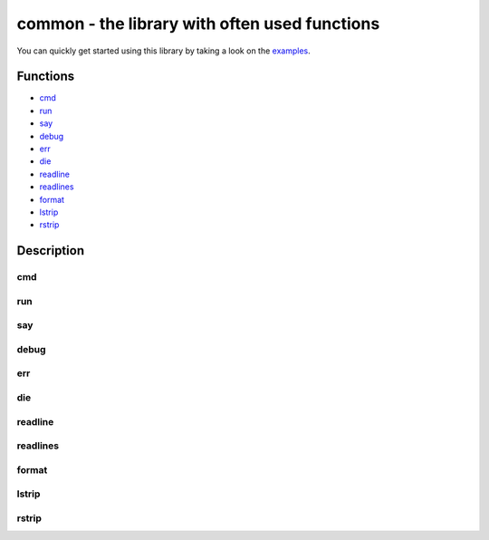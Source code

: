 common - the library with often used functions
##################################################

You can quickly get started using this library by taking a look on the examples_.

Functions
=========

* cmd_
* run_
* say_
* debug_
* err_
* die_
* readline_
* readlines_
* format_
* lstrip_
* rstrip_
  
Description
===========

cmd
---

run
---

say
---

debug
-----

err
---

die
---

readline
--------

readlines
---------

format
------

lstrip
------

rstrip
------


.. Links

.. _examples: https://github.com/vorakl/lib-sh/tree/master/examples/common
